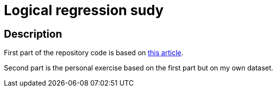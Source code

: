 = Logical regression sudy =

== Description ==

First part of the repository code is based on https://habr.com/ru/company/skillfactory/blog/701530/[this article]. 

Second part is the personal exercise based on the first part but on my own dataset.
